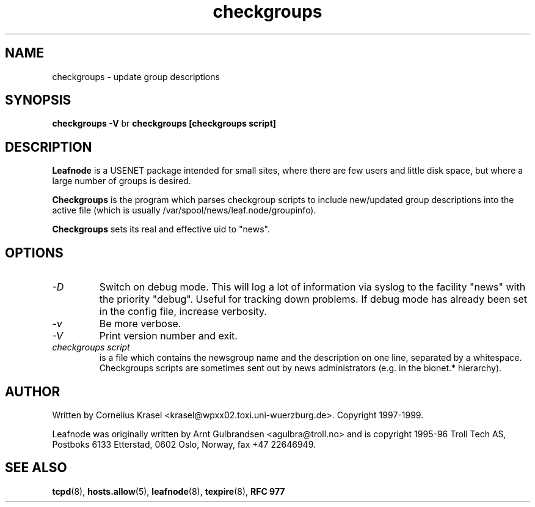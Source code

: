 .TH checkgroups 8 "21 Nov 1998" "" \" -*- nroff -*-
.\"
.\" Written by Arnt Gulbrandsen <agulbra@troll.no> and copyright 1995-96 Troll
.\" Tech AS, Postboks 6133 Etterstad, 0602 Oslo, Norway, fax +47 22646949.
.\"
.\" Use, modification and distribution is allowed without limitation,
.\" warranty, or liability of any kind.
.\"
.\" $Id: checkgroups.8,v 1.2 2000/11/12 18:05:49 emma Exp $
.\"
.\" hilit19 is stupid: "
.SH NAME
checkgroups \- update group descriptions

.SH SYNOPSIS
.B checkgroups -V
br
.B checkgroups [checkgroups script]

.SH DESCRIPTION
.B Leafnode
is a USENET package intended for small sites, where there are few
users and little disk space, but where a large number of groups is
desired.
.PP
.B Checkgroups
is the program which parses checkgroup scripts to include new/updated
group descriptions into the active file (which is usually
/var/spool/news/leaf.node/groupinfo).
.PP
.B Checkgroups
sets its real and effective uid to "news".

.SH OPTIONS
.TP
.I -D
Switch on debug mode. This will log a lot of information via syslog to
the facility "news" with the priority "debug". Useful for tracking down
problems. If debug mode has already been set in the config file, increase
verbosity.
.TP
.I -v
Be more verbose.
.TP
.I -V
Print version number and exit.
.TP
.I checkgroups script
is a file which contains the newsgroup name and the description on one
line, separated by a whitespace. Checkgroups scripts are sometimes sent
out by news administrators (e.g. in the bionet.* hierarchy).

.SH AUTHOR
Written by Cornelius Krasel <krasel@wpxx02.toxi.uni-wuerzburg.de>.
Copyright 1997-1999.
.PP
Leafnode was originally written by Arnt Gulbrandsen <agulbra@troll.no>
and is copyright 1995-96 
Troll Tech AS, Postboks 6133 Etterstad, 0602 Oslo, Norway, fax +47
22646949.

.SH SEE ALSO
.BR tcpd (8),
.BR hosts.allow (5),
.BR leafnode (8),
.BR texpire (8),
.B "RFC 977"
